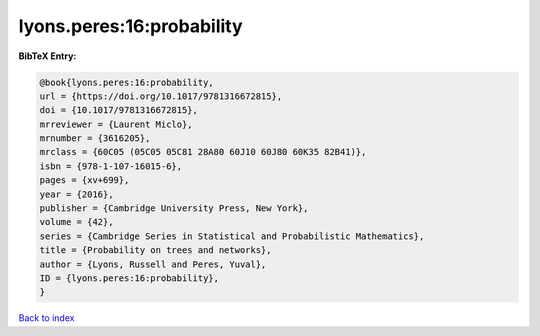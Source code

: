 lyons.peres:16:probability
==========================

.. :cite:t:`lyons.peres:16:probability`

.. bibliography:: ../../All.bib

**BibTeX Entry:**

.. code-block:: bibtex

   @book{lyons.peres:16:probability,
   url = {https://doi.org/10.1017/9781316672815},
   doi = {10.1017/9781316672815},
   mrreviewer = {Laurent Miclo},
   mrnumber = {3616205},
   mrclass = {60C05 (05C05 05C81 28A80 60J10 60J80 60K35 82B41)},
   isbn = {978-1-107-16015-6},
   pages = {xv+699},
   year = {2016},
   publisher = {Cambridge University Press, New York},
   volume = {42},
   series = {Cambridge Series in Statistical and Probabilistic Mathematics},
   title = {Probability on trees and networks},
   author = {Lyons, Russell and Peres, Yuval},
   ID = {lyons.peres:16:probability},
   }

`Back to index <../index>`_
